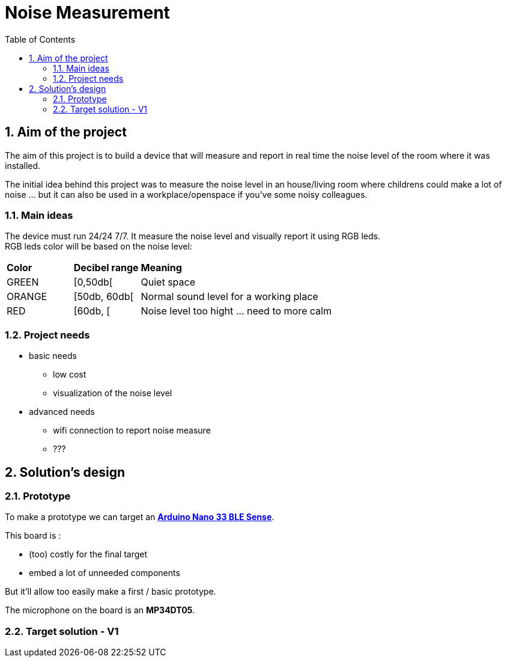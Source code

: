 :sectnums: 
:toc: auto

= Noise Measurement

== Aim of the project

The aim of this project is to build a device that will measure and report in real time the noise level of the room where it was installed.

The initial idea behind this project was to measure the noise level in an house/living room where childrens could make a lot of noise ... but it can also be used in a workplace/openspace if you've some noisy colleagues.


=== Main ideas

The device must run 24/24 7/7. It measure the noise level and visually report it using RGB leds. +
RGB leds color will be based on the noise level:

[cols="^1,^1,5"]
|===
^| **Color**    ^| **Decibel range**    ^| **Meaning**
 | GREEN         | [0,50db[              | Quiet space
 | ORANGE        | [50db, 60db[          | Normal sound level for a working place 
 | RED           | [60db, [              | Noise level too hight ... need to more calm
|===



=== Project needs

* basic needs
** low cost 
** visualization of the noise level
* advanced needs
** wifi connection to report noise measure
** ???  



== Solution's design

=== Prototype

To make a prototype we can target an link:https://docs.arduino.cc/hardware/nano-33-ble-sense[**Arduino Nano 33 BLE Sense**].

This board is :

* (too) costly for the final target
* embed a lot of unneeded components


But it'll allow too easily make a first / basic prototype.

The microphone on the board is an **MP34DT05**.




=== Target solution - V1

